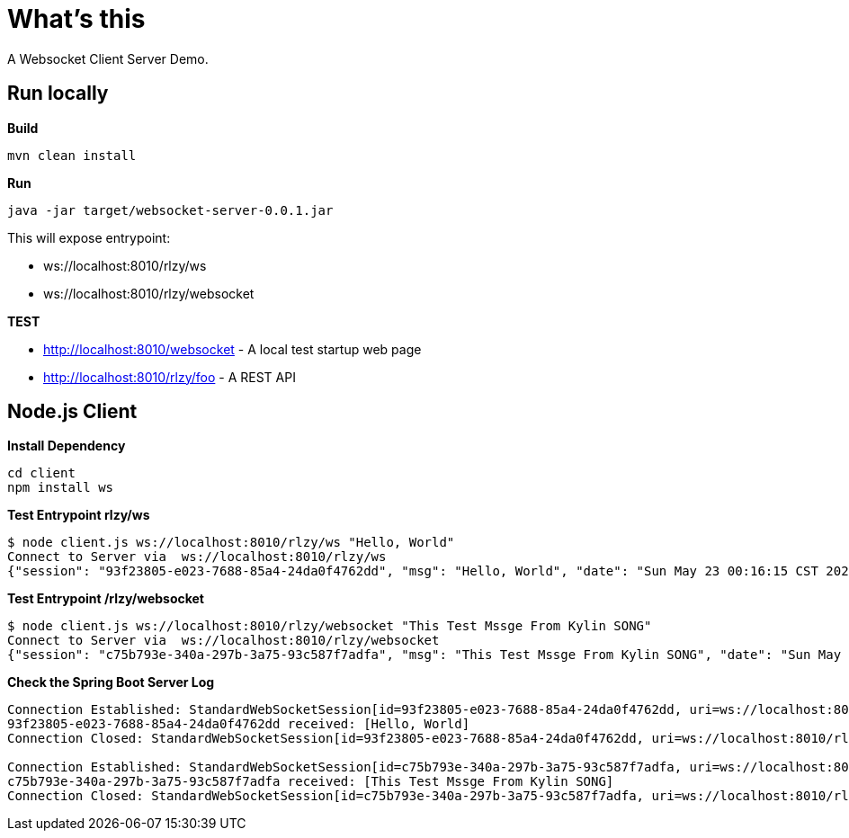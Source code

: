 = What's this

A Websocket Client Server Demo.

== Run locally

[source, bash]
.*Build*
----
mvn clean install
----

[source, bash]
.*Run*
----
java -jar target/websocket-server-0.0.1.jar
----

This will expose entrypoint:

* ws://localhost:8010/rlzy/ws
* ws://localhost:8010/rlzy/websocket

*TEST*

* http://localhost:8010/websocket - A local test startup web page
* http://localhost:8010/rlzy/foo - A REST API

== Node.js Client

[source, bash]
.*Install Dependency*
----
cd client
npm install ws
----

[source, bash]
.*Test Entrypoint rlzy/ws*
----
$ node client.js ws://localhost:8010/rlzy/ws "Hello, World"
Connect to Server via  ws://localhost:8010/rlzy/ws
{"session": "93f23805-e023-7688-85a4-24da0f4762dd", "msg": "Hello, World", "date": "Sun May 23 00:16:15 CST 2021"}
----

[source, bash]
.*Test Entrypoint /rlzy/websocket*
----
$ node client.js ws://localhost:8010/rlzy/websocket "This Test Mssge From Kylin SONG"
Connect to Server via  ws://localhost:8010/rlzy/websocket
{"session": "c75b793e-340a-297b-3a75-93c587f7adfa", "msg": "This Test Mssge From Kylin SONG", "date": "Sun May 23 00:17:48 CST 2021"}
----

[source, bash]
.*Check the Spring Boot Server Log*
----
Connection Established: StandardWebSocketSession[id=93f23805-e023-7688-85a4-24da0f4762dd, uri=ws://localhost:8010/rlzy/ws]
93f23805-e023-7688-85a4-24da0f4762dd received: [Hello, World]
Connection Closed: StandardWebSocketSession[id=93f23805-e023-7688-85a4-24da0f4762dd, uri=ws://localhost:8010/rlzy/ws]

Connection Established: StandardWebSocketSession[id=c75b793e-340a-297b-3a75-93c587f7adfa, uri=ws://localhost:8010/rlzy/websocket]
c75b793e-340a-297b-3a75-93c587f7adfa received: [This Test Mssge From Kylin SONG]
Connection Closed: StandardWebSocketSession[id=c75b793e-340a-297b-3a75-93c587f7adfa, uri=ws://localhost:8010/rlzy/websocket]
----

